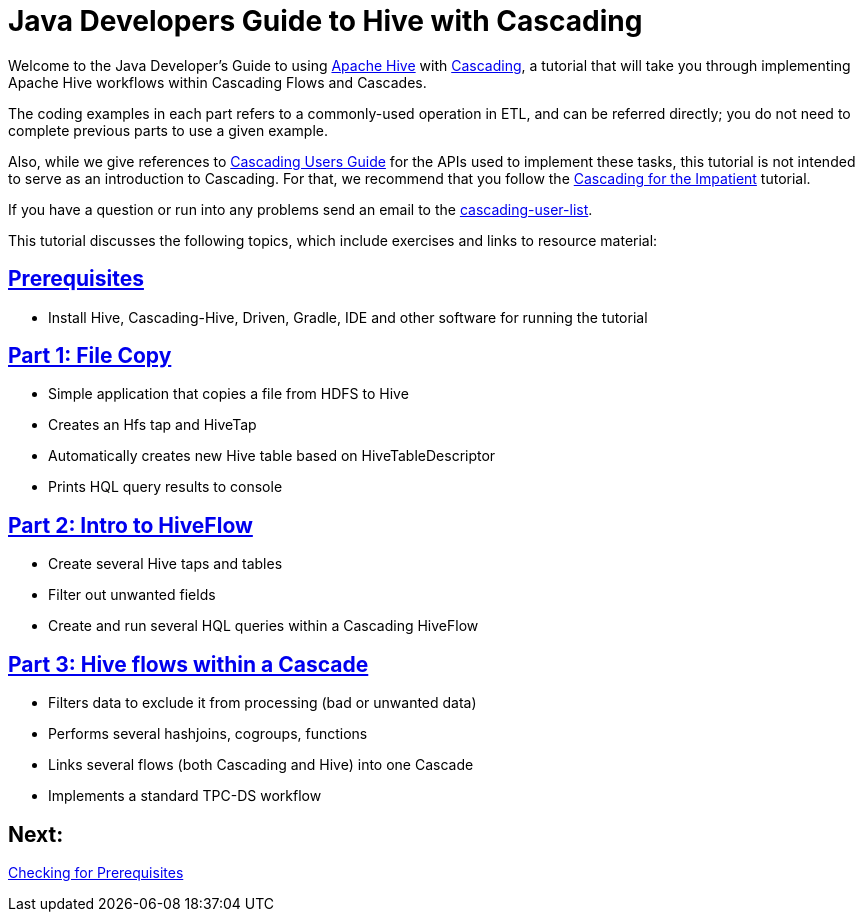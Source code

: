 = Java Developers Guide to Hive with Cascading

Welcome to the Java Developer's Guide to using https://hive.apache.org/[Apache Hive] with http://www.cascading.org/[Cascading],
a tutorial that will take you through implementing Apache Hive workflows within Cascading Flows and Cascades.

The coding examples in each part refers to a commonly-used operation in ETL, 
and can be referred directly; you do not need to complete previous parts to 
use a given example. 

Also, while we give references to http://docs.cascading.org/cascading/2.5/userguide/html[Cascading Users Guide]
for the APIs used to implement these tasks, this tutorial is not intended to
serve as an introduction to Cascading. For that, we recommend that you follow
the http://docs.cascading.org/impatient[Cascading for the Impatient] tutorial.

If you have a question or run into any problems send an email to 
the https://groups.google.com/forum/#!forum/cascading-user[cascading-user-list].

This tutorial discusses the following topics, which include exercises and links to resource material:

== link:prerequisites.html[Prerequisites]
* Install Hive, Cascading-Hive, Driven, Gradle, IDE and other software for running the tutorial

== link:part1.html[Part 1: File Copy]
* Simple application that copies a file from HDFS to Hive
* Creates an Hfs tap and HiveTap
* Automatically creates new Hive table based on HiveTableDescriptor
* Prints HQL query results to console

== link:part2.html[Part 2: Intro to HiveFlow]
* Create several Hive taps and tables
* Filter out unwanted fields
* Create and run several HQL queries within a Cascading HiveFlow

== link:part3.html[Part 3: Hive flows within a Cascade]
* Filters data to exclude it from processing (bad or unwanted data)
* Performs several hashjoins, cogroups, functions
* Links several flows (both Cascading and Hive) into one Cascade
* Implements a standard TPC-DS workflow

== Next: 
link:prerequisites.html[Checking for Prerequisites]
